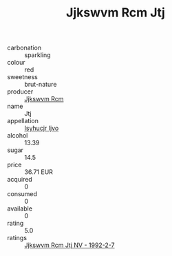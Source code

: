 :PROPERTIES:
:ID:                     d44a985b-a8a8-4142-9fa6-6d64c64a2153
:END:
#+TITLE: Jjkswvm Rcm Jtj 

- carbonation :: sparkling
- colour :: red
- sweetness :: brut-nature
- producer :: [[id:f56d1c8d-34f6-4471-99e0-b868e6e4169f][Jjkswvm Rcm]]
- name :: Jtj
- appellation :: [[id:8508a37c-5f8b-409e-82b9-adf9880a8d4d][Isyhucjr Ijvo]]
- alcohol :: 13.39
- sugar :: 14.5
- price :: 36.71 EUR
- acquired :: 0
- consumed :: 0
- available :: 0
- rating :: 5.0
- ratings :: [[id:6bdd8e38-7e7d-41b5-82a2-0e4232374b33][Jjkswvm Rcm Jtj NV - 1992-2-7]]


